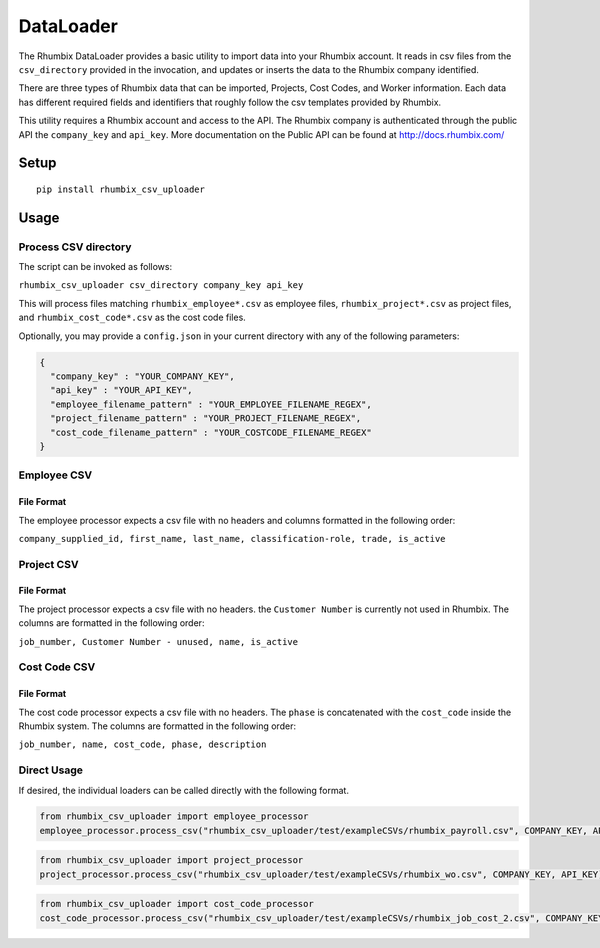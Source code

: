 DataLoader
==========

The Rhumbix DataLoader provides a basic utility to import data into your
Rhumbix account. It reads in csv files from the ``csv_directory``
provided in the invocation, and updates or inserts the data to the
Rhumbix company identified.

There are three types of Rhumbix data that can be imported, Projects,
Cost Codes, and Worker information. Each data has different required
fields and identifiers that roughly follow the csv templates provided by
Rhumbix.

This utility requires a Rhumbix account and access to the API. The
Rhumbix company is authenticated through the public API the
``company_key`` and ``api_key``. More documentation on the Public API
can be found at http://docs.rhumbix.com/

Setup
-----

::

    pip install rhumbix_csv_uploader

Usage
-----

Process CSV directory
~~~~~~~~~~~~~~~~~~~~~

The script can be invoked as follows:

``rhumbix_csv_uploader csv_directory company_key api_key``

This will process files matching ``rhumbix_employee*.csv`` as employee
files, ``rhumbix_project*.csv`` as project files, and
``rhumbix_cost_code*.csv`` as the cost code files.

Optionally, you may provide a ``config.json`` in your current directory
with any of the following parameters:

.. code:: json

    {
      "company_key" : "YOUR_COMPANY_KEY",
      "api_key" : "YOUR_API_KEY",
      "employee_filename_pattern" : "YOUR_EMPLOYEE_FILENAME_REGEX",
      "project_filename_pattern" : "YOUR_PROJECT_FILENAME_REGEX",
      "cost_code_filename_pattern" : "YOUR_COSTCODE_FILENAME_REGEX"
    }

Employee CSV
~~~~~~~~~~~~

File Format
^^^^^^^^^^^

The employee processor expects a csv file with no headers and columns
formatted in the following order:

``company_supplied_id, first_name, last_name, classification-role, trade, is_active``

Project CSV
~~~~~~~~~~~

File Format
^^^^^^^^^^^

The project processor expects a csv file with no headers. the
``Customer Number`` is currently not used in Rhumbix. The columns are
formatted in the following order:

``job_number, Customer Number - unused, name, is_active``

Cost Code CSV
~~~~~~~~~~~~~

File Format
^^^^^^^^^^^

The cost code processor expects a csv file with no headers. The
``phase`` is concatenated with the ``cost_code`` inside the Rhumbix
system. The columns are formatted in the following order:

``job_number, name, cost_code, phase, description``

Direct Usage
~~~~~~~~~~~~

If desired, the individual loaders can be called directly with the
following format.

.. code:: python

    from rhumbix_csv_uploader import employee_processor
    employee_processor.process_csv("rhumbix_csv_uploader/test/exampleCSVs/rhumbix_payroll.csv", COMPANY_KEY, API_KEY)

.. code:: python

    from rhumbix_csv_uploader import project_processor
    project_processor.process_csv("rhumbix_csv_uploader/test/exampleCSVs/rhumbix_wo.csv", COMPANY_KEY, API_KEY)

.. code:: python

    from rhumbix_csv_uploader import cost_code_processor
    cost_code_processor.process_csv("rhumbix_csv_uploader/test/exampleCSVs/rhumbix_job_cost_2.csv", COMPANY_KEY, API_KEY)
